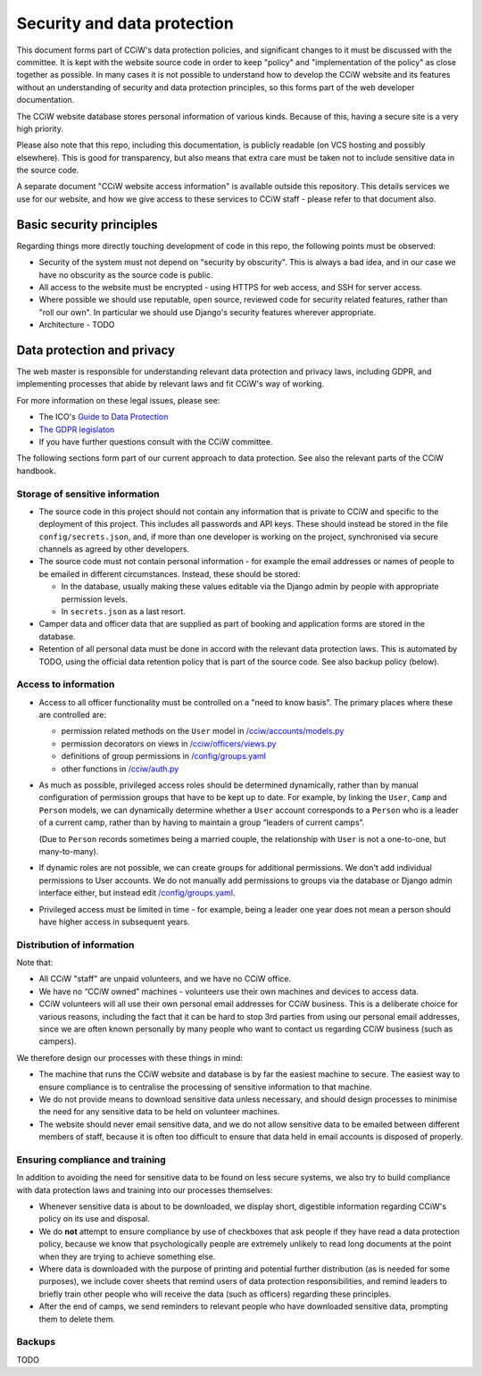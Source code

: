 Security and data protection
============================

This document forms part of CCiW's data protection policies, and significant
changes to it must be discussed with the committee. It is kept with the website
source code in order to keep "policy" and "implementation of the policy" as
close together as possible. In many cases it is not possible to understand how
to develop the CCiW website and its features without an understanding of
security and data protection principles, so this forms part of the web developer
documentation.

The CCiW website database stores personal information of various kinds. Because
of this, having a secure site is a very high priority.

Please also note that this repo, including this documentation, is publicly
readable (on VCS hosting and possibly elsewhere). This is good for transparency,
but also means that extra care must be taken not to include sensitive data in
the source code.

A separate document "CCiW website access information" is available outside this
repository. This details services we use for our website, and how we give access
to these services to CCiW staff - please refer to that document also.

Basic security principles
-------------------------

Regarding things more directly touching development of code in this repo, the
following points must be observed:

* Security of the system must not depend on "security by obscurity". This is
  always a bad idea, and in our case we have no obscurity as the source code is
  public.

* All access to the website must be encrypted - using HTTPS for web access,
  and SSH for server access.

* Where possible we should use reputable, open source, reviewed code for
  security related features, rather than "roll our own". In particular we should
  use Django's security features wherever appropriate.

* Architecture - TODO


Data protection and privacy
---------------------------

The web master is responsible for understanding relevant data protection and
privacy laws, including GDPR, and implementing processes that abide by relevant
laws and fit CCiW's way of working.

For more information on these legal issues, please see:

* The ICO's `Guide to Data Protection
  <https://ico.org.uk/for-organisations/guide-to-data-protection/>`_
* `The GDPR legislaton <https://gdpr.eu/tag/gdpr/>`_
* If you have further questions consult with the CCiW committee.

The following sections form part of our current approach to data protection. See
also the relevant parts of the CCiW handbook.

Storage of sensitive information
~~~~~~~~~~~~~~~~~~~~~~~~~~~~~~~~

* The source code in this project should not contain any information that is
  private to CCiW and specific to the deployment of this project. This includes
  all passwords and API keys. These should instead be stored in the file
  ``config/secrets.json``, and, if more than one developer is working on the
  project, synchronised via secure channels as agreed by other developers.

* The source code must not contain personal information - for example the email
  addresses or names of people to be emailed in different circumstances.
  Instead, these should be stored:

  * In the database, usually making these values editable via the Django admin
    by people with appropriate permission levels.

  * In ``secrets.json`` as a last resort.

* Camper data and officer data that are supplied as part of booking and
  application forms are stored in the database.

* Retention of all personal data must be done in accord with the relevant data
  protection laws. This is automated by TODO, using the official data retention
  policy that is part of the source code. See also backup policy (below).

Access to information
~~~~~~~~~~~~~~~~~~~~~

* Access to all officer functionality must be controlled on a "need to know
  basis". The primary places where these are controlled are:

  * permission related methods on the ``User`` model in `</cciw/accounts/models.py>`_
  * permission decorators on views in `</cciw/officers/views.py>`_
  * definitions of group permissions in `</config/groups.yaml>`_
  * other functions in `</cciw/auth.py>`_

* As much as possible, privileged access roles should be determined dynamically,
  rather than by manual configuration of permission groups that have to be kept
  up to date. For example, by linking the ``User``, ``Camp`` and ``Person``
  models, we can dynamically determine whether a ``User`` account corresponds to
  a ``Person`` who is a leader of a current camp, rather than by having to
  maintain a group “leaders of current camps”.

  (Due to ``Person`` records sometimes being a married couple, the relationship
  with ``User`` is not a one-to-one, but many-to-many).

* If dynamic roles are not possible, we can create groups for additional
  permissions. We don't add individual permissions to User accounts. We do not
  manually add permissions to groups via the database or Django admin interface
  either, but instead edit `</config/groups.yaml>`_.

* Privileged access must be limited in time - for example, being a leader one
  year does not mean a person should have higher access in subsequent years.

Distribution of information
~~~~~~~~~~~~~~~~~~~~~~~~~~~

Note that:

* All CCiW "staff" are unpaid volunteers, and we have no CCiW office.

* We have no “CCiW owned” machines - volunteers use their own machines and
  devices to access data.

* CCiW volunteers will all use their own personal email addresses for CCiW
  business. This is a deliberate choice for various reasons, including the fact
  that it can be hard to stop 3rd parties from using our personal email
  addresses, since we are often known personally by many people who want to
  contact us regarding CCiW business (such as campers).

We therefore design our processes with these things in mind:

* The machine that runs the CCiW website and database is by far the easiest
  machine to secure. The easiest way to ensure compliance is to centralise the
  processing of sensitive information to that machine.

* We do not provide means to download sensitive data unless necessary, and
  should design processes to minimise the need for any sensitive data to be held
  on volunteer machines.

* The website should never email sensitive data, and we do not allow sensitive
  data to be emailed between different members of staff, because it is often too
  difficult to ensure that data held in email accounts is disposed of properly.

Ensuring compliance and training
~~~~~~~~~~~~~~~~~~~~~~~~~~~~~~~~

In addition to avoiding the need for sensitive data to be found on less secure
systems, we also try to build compliance with data protection laws and training
into our processes themselves:

* Whenever sensitive data is about to be downloaded, we display short,
  digestible information regarding CCiW's policy on its use and disposal.

* We do **not** attempt to ensure compliance by use of checkboxes that ask
  people if they have read a data protection policy, because we know that
  psychologically people are extremely unlikely to read long documents at the
  point when they are trying to achieve something else.

* Where data is downloaded with the purpose of printing and potential further
  distribution (as is needed for some purposes), we include cover sheets that
  remind users of data protection responsibilities, and remind leaders to
  briefly train other people who will receive the data (such as officers)
  regarding these principles.

* After the end of camps, we send reminders to relevant people who have
  downloaded sensitive data, prompting them to delete them.


Backups
~~~~~~~

TODO
